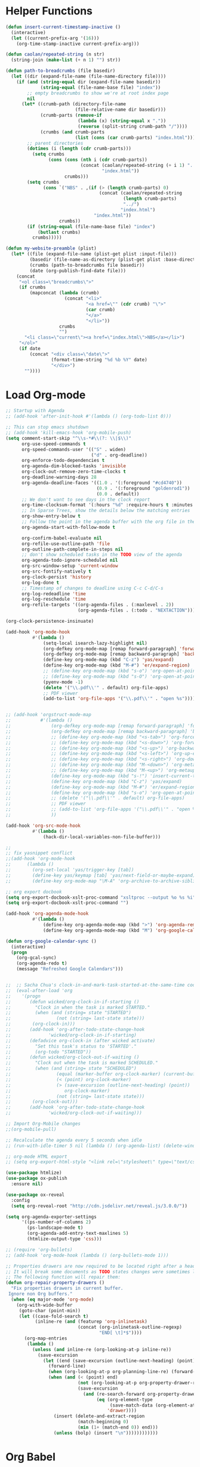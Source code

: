 * Helper Functions
#+BEGIN_SRC emacs-lisp :tangle yes
  (defun insert-current-timestamp-inactive ()
    (interactive)
    (let ((current-prefix-arg '(16)))
      (org-time-stamp-inactive current-prefix-arg)))

  (defun caolan/repeated-string (n str)
    (string-join (make-list (+ n 1) "") str))

  (defun path-to-breadcrumbs (file basedir)
    (let ((dir (expand-file-name (file-name-directory file))))
      (if (and (string-equal dir (expand-file-name basedir))
               (string-equal (file-name-base file) "index"))
          ;; empty breadcrumbs to show we're at root index page
          nil
        (let* ((crumb-path (directory-file-name
                            (file-relative-name dir basedir)))
               (crumb-parts (remove-if
                             (lambda (x) (string-equal x "."))
                             (reverse (split-string crumb-path "/"))))
               (crumbs (and crumb-parts
                            (list (cons (car crumb-parts) "index.html")))))
          ;; parent directories
          (dotimes (i (length (cdr crumb-parts)))
            (setq crumbs
                  (cons (cons (nth i (cdr crumb-parts))
                              (concat (caolan/repeated-string (+ i 1) "../")
                                      "index.html"))
                        crumbs)))
          (setq crumbs
                (cons `("NBS" . ,(if (> (length crumb-parts) 0)
                                     (concat (caolan/repeated-string
                                              (length crumb-parts)
                                              "../")
                                             "index.html")
                                   "index.html"))
                      crumbs))
          (if (string-equal (file-name-base file) "index")
              (butlast crumbs)
            crumbs)))))

  (defun my-website-preamble (plist)
    (let* ((file (expand-file-name (plist-get plist :input-file)))
           (basedir (file-name-as-directory (plist-get plist :base-directory)))
           (crumbs (path-to-breadcrumbs file basedir))
           (date (org-publish-find-date file)))
      (concat
       "<ol class=\"breadcrumbs\">"
       (if crumbs
           (mapconcat (lambda (crumb)
                        (concat "<li>"
                                "<a href=\"" (cdr crumb) "\">"
                                (car crumb)
                                "</a>"
                                "</li>"))
                      crumbs
                      "")
         "<li class=\"current\"><a href=\"index.html\">NBS</a></li>")
       "</ol>"
       (if date
           (concat "<div class=\"date\">"
                   (format-time-string "%d %b %Y" date)
                   "</div>")
         ""))))
#+END_SRC


* Load Org-mode
#+BEGIN_SRC emacs-lisp :tangle yes
  ;; Startup with Agenda
  ;; (add-hook 'after-init-hook #'(lambda () (org-todo-list 0)))

  ;; This can stop emacs shutdown
  ;; (add-hook 'kill-emacs-hook 'org-mobile-push)
  (setq comment-start-skip "^\\s-*#\\(?: \\|$\\)"
        org-use-speed-commands t
        org-speed-commands-user '(("S" . widen)
                                  ("d" . org-deadline))
        org-enforce-todo-dependencies t
        org-agenda-dim-blocked-tasks 'invisible
        org-clock-out-remove-zero-time-clocks t
        org-deadline-warning-days 28
        org-agenda-deadline-faces '((1.0 . '(:foreground "#cd4740"))
                                    (0.9 . '(:foreground "goldenrod1"))
                                    (0.0 . default))
        ;; We don't want to see days in the clock report
        org-time-clocksum-format '(:hours "%d" :require-hours t :minutes ":%02d" :require-minutes t)
        ;; In Sparse Trees, show the details below the matching entries
        org-show-entry-below t
        ;; Follow the point in the agenda buffer with the org file in the other buffer
        org-agenda-start-with-follow-mode t

        org-confirm-babel-evaluate nil
        org-refile-use-outline-path 'file
        org-outline-path-complete-in-steps nil
        ;; don't show scheduled tasks in the TODO view of the agenda
        org-agenda-todo-ignore-scheduled nil
        org-src-window-setup 'current-window
        org-src-fontify-natively t
        org-clock-persist 'history
        org-log-done t
        ;; Timestamp of changes to deadline using C-c C-d/C-s
        org-log-redeadline 'time
        org-log-reschedule 'time
        org-refile-targets '((org-agenda-files . (:maxlevel . 2))
                             (org-agenda-files . (:todo . "NEXTACTION"))))

  (org-clock-persistence-insinuate)

  (add-hook 'org-mode-hook
            #'(lambda ()
                (setq-local isearch-lazy-highlight nil)
                (org-defkey org-mode-map [remap forward-paragraph] 'forward-paragraph)
                (org-defkey org-mode-map [remap backward-paragraph] 'backward-paragraph)
                (define-key org-mode-map (kbd "C-z") 'yas/expand)
                (define-key org-mode-map (kbd "M-#") 'er/expand-region)
                ;; (define-key org-mode-map (kbd "s-o") 'org-open-at-point)
                ;; (define-key org-mode-map (kbd "s-O") 'org-open-at-point-global)
                (pyenv-mode -1)
                (delete '("\\.pdf\\'" . default) org-file-apps)
                ;; PDF viewer
                (add-to-list 'org-file-apps '("\\.pdf\\'" . "open %s"))))


  ;; (add-hook 'orgstruct-mode-map
  ;;           #'(lambda ()
  ;;               (org-defkey org-mode-map [remap forward-paragraph] 'forward-paragraph)
  ;;               (org-defkey org-mode-map [remap backward-paragraph] 'backward-paragraph)
  ;;               ;; (define-key org-mode-map (kbd "<s-tab>") 'org-force-cycle-archived)
  ;;               ;; (define-key org-mode-map (kbd "<s-down>") 'org-forward-element)
  ;;               ;; (define-key org-mode-map (kbd "<s-up>") 'org-backward-element)
  ;;               ;; (define-key org-mode-map (kbd "<s-left>") 'org-up-element)
  ;;               ;; (define-key org-mode-map (kbd "<s-right>") 'org-down-element)
  ;;               ;; (define-key org-mode-map (kbd "M-<down>") 'org-metadown)
  ;;               ;; (define-key org-mode-map (kbd "M-<up>") 'org-metaup)
  ;;               (define-key org-mode-map (kbd "s-!") 'insert-current-timestamp-inactive)
  ;;               (define-key org-mode-map (kbd "C-z") 'yas/expand)
  ;;               (define-key org-mode-map (kbd "M-#") 'er/expand-region)
  ;;               (define-key org-mode-map (kbd "s-o") 'org-open-at-point-global)
  ;;               ;; (delete '("\\.pdf\\'" . default) org-file-apps)
  ;;               ;; PDF viewer
  ;;               ;; (add-to-list 'org-file-apps '("\\.pdf\\'" . "open %s"))
  ;;               ))

  (add-hook 'org-src-mode-hook
            #'(lambda ()
                (hack-dir-local-variables-non-file-buffer)))

  ;;
  ;; fix yasnippet conflict
  ;;(add-hook 'org-mode-hook
  ;;	  (lambda ()
  ;;	    (org-set-local 'yas/trigger-key [tab])
  ;;	    (define-key yas/keymap [tab] 'yas/next-field-or-maybe-expand)
  ;;	    (define-key org-mode-map "\M-A" 'org-archive-to-archive-sibling)))

  ;; org export docbook
  (setq org-export-docbook-xslt-proc-command "xsltproc --output %o %s %i")
  (setq org-export-docbook-xslt-proc-command "")

  (add-hook 'org-agenda-mode-hook
            #'(lambda ()
                (define-key org-agenda-mode-map (kbd ">") 'org-agenda-remove-restriction-lock)
                (define-key org-agenda-mode-map (kbd "M") 'org-google-calendar-sync)))

  (defun org-google-calendar-sync ()
    (interactive)
    (progn
      (org-gcal-sync)
      (org-agenda-redo t)
      (message "Refreshed Google Calendars")))


  ;;  ;; Sacha Chua's clock-in-and-mark-task-started-at-the-same-time code
  ;;  (eval-after-load 'org
  ;;    '(progn
  ;;       (defun wicked/org-clock-in-if-starting ()
  ;;         "Clock in when the task is marked STARTED."
  ;;         (when (and (string= state "STARTED")
  ;;                 (not (string= last-state state)))
  ;;        (org-clock-in)))
  ;;       (add-hook 'org-after-todo-state-change-hook
  ;;              'wicked/org-clock-in-if-starting)
  ;;       (defadvice org-clock-in (after wicked activate)
  ;;         "Set this task's status to 'STARTED'."
  ;;         (org-todo "STARTED"))
  ;;       (defun wicked/org-clock-out-if-waiting ()
  ;;         "Clock out when the task is marked SCHEDULED."
  ;;         (when (and (string= state "SCHEDULED")
  ;;                 (equal (marker-buffer org-clock-marker) (current-buffer))
  ;;                 (< (point) org-clock-marker)
  ;;                 (> (save-excursion (outline-next-heading) (point))
  ;;                    org-clock-marker)
  ;;                 (not (string= last-state state)))
  ;;        (org-clock-out)))
  ;;       (add-hook 'org-after-todo-state-change-hook
  ;;              'wicked/org-clock-out-if-waiting)))

  ;; Import Org-Mobile changes
  ;;(org-mobile-pull)

  ;; Recalculate the agenda every 5 seconds when idle
  ;; (run-with-idle-timer 5 nil (lambda () (org-agenda-list) (delete-window)))

  ;; org-mode HTML export
  ;; (setq org-export-html-style "<link rel=\"stylesheet\" type=\"text/css\" href=\"css/msnyder.css\">")

  (use-package htmlize)
  (use-package ox-publish
    :ensure nil)

  (use-package ox-reveal
    :config
    (setq org-reveal-root "http://cdn.jsdelivr.net/reveal.js/3.0.0/"))

  (setq org-agenda-exporter-settings
        '((ps-number-of-columns 2)
          (ps-landscape-mode t)
          (org-agenda-add-entry-text-maxlines 5)
          (htmlize-output-type 'css)))

  ;; (require 'org-bullets)
  ;; (add-hook 'org-mode-hook (lambda () (org-bullets-mode 1)))

  ;; Properties drawers are now required to be located right after a headline and its planning line, when applicable.
  ;; It will break some documents as TODO states changes were sometimes logged before the property drawer.
  ;; The following function will repair them:
  (defun org-repair-property-drawers ()
    "Fix properties drawers in current buffer.
   Ignore non Org buffers."
    (when (eq major-mode 'org-mode)
      (org-with-wide-buffer
       (goto-char (point-min))
       (let ((case-fold-search t)
             (inline-re (and (featurep 'org-inlinetask)
                             (concat (org-inlinetask-outline-regexp)
                                     "END[ \t]*$"))))
         (org-map-entries
          (lambda ()
            (unless (and inline-re (org-looking-at-p inline-re))
              (save-excursion
                (let ((end (save-excursion (outline-next-heading) (point))))
                  (forward-line)
                  (when (org-looking-at-p org-planning-line-re) (forward-line))
                  (when (and (< (point) end)
                             (not (org-looking-at-p org-property-drawer-re))
                             (save-excursion
                               (and (re-search-forward org-property-drawer-re end t)
                                    (eq (org-element-type
                                         (save-match-data (org-element-at-point)))
                                        'drawer))))
                    (insert (delete-and-extract-region
                             (match-beginning 0)
                             (min (1+ (match-end 0)) end)))
                    (unless (bolp) (insert "\n"))))))))))))
#+END_SRC


* Org Babel
#+BEGIN_SRC emacs-lisp :tangle yes
  (use-package ob-async)
  (use-package ob-ipython)

  (org-babel-do-load-languages
   'org-babel-load-languages
   '((R          . t)
     (emacs-lisp . t)
     (ipython    . t)
     (js         . t)
     (lisp       . t)
     (org        . t)
     (python     . t)
     (shell      . t)
     (sql        . t)))

  ;; (org-babel-lob-ingest "~/Dropbox/emacs/emacs24/elisp/emacs24.Babel.org")

  (add-to-list 'org-structure-template-alist '("el" "#+BEGIN_SRC emacs-lisp :tangle yes\n ?\n#+END_SRC"))
  (add-to-list 'org-structure-template-alist '("rana" "#+BEGIN_SRC R :results output :exports both :cache yes\n  library(nbs.analysis)\n ?\n#+END_SRC"))

  (setq org-babel-R-command "/usr/local/bin/R --slave --no-save"
        org-html-keep-old-src t
        org-babel-default-inline-header-args '((:session . "none")
                                               (:cache . "yes")
                                               (:exports . "both")
                                               (:tangle . "yes"))
        org-babel-default-header-args '((:session . "none")
                                        (:cache . "yes")
                                        (:exports . "both")
                                        (:tangle . "yes")))
#+END_SRC
